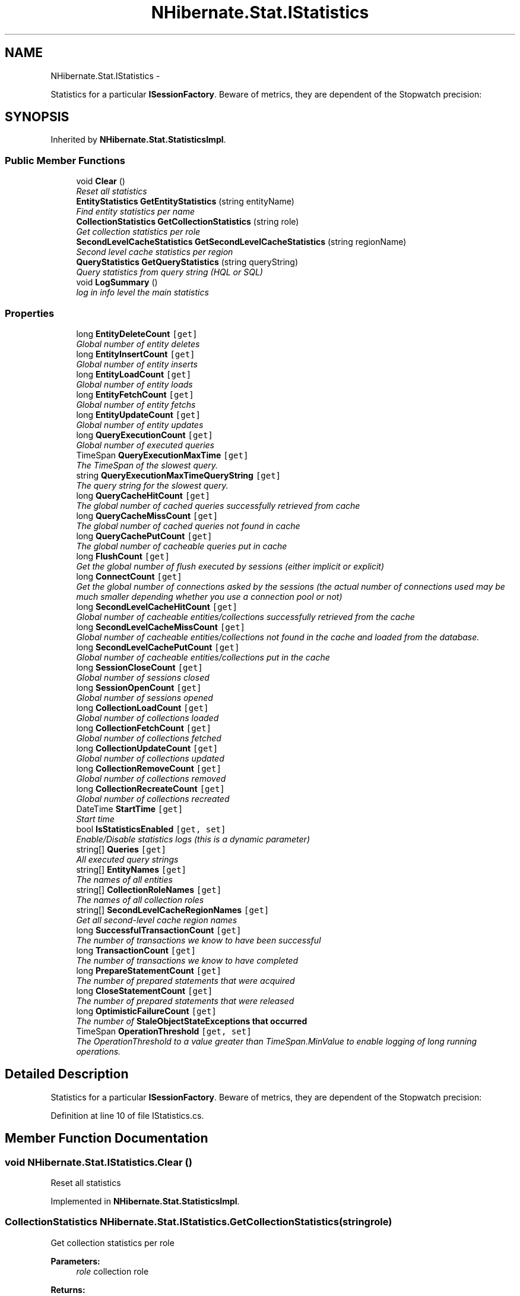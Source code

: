 .TH "NHibernate.Stat.IStatistics" 3 "Fri Jul 5 2013" "Version 1.0" "HSA.InfoSys" \" -*- nroff -*-
.ad l
.nh
.SH NAME
NHibernate.Stat.IStatistics \- 
.PP
Statistics for a particular \fBISessionFactory\fP\&. Beware of metrics, they are dependent of the Stopwatch precision:  

.SH SYNOPSIS
.br
.PP
.PP
Inherited by \fBNHibernate\&.Stat\&.StatisticsImpl\fP\&.
.SS "Public Member Functions"

.in +1c
.ti -1c
.RI "void \fBClear\fP ()"
.br
.RI "\fIReset all statistics\fP"
.ti -1c
.RI "\fBEntityStatistics\fP \fBGetEntityStatistics\fP (string entityName)"
.br
.RI "\fIFind entity statistics per name \fP"
.ti -1c
.RI "\fBCollectionStatistics\fP \fBGetCollectionStatistics\fP (string role)"
.br
.RI "\fIGet collection statistics per role \fP"
.ti -1c
.RI "\fBSecondLevelCacheStatistics\fP \fBGetSecondLevelCacheStatistics\fP (string regionName)"
.br
.RI "\fISecond level cache statistics per region \fP"
.ti -1c
.RI "\fBQueryStatistics\fP \fBGetQueryStatistics\fP (string queryString)"
.br
.RI "\fIQuery statistics from query string (HQL or SQL) \fP"
.ti -1c
.RI "void \fBLogSummary\fP ()"
.br
.RI "\fIlog in info level the main statistics\fP"
.in -1c
.SS "Properties"

.in +1c
.ti -1c
.RI "long \fBEntityDeleteCount\fP\fC [get]\fP"
.br
.RI "\fIGlobal number of entity deletes\fP"
.ti -1c
.RI "long \fBEntityInsertCount\fP\fC [get]\fP"
.br
.RI "\fIGlobal number of entity inserts\fP"
.ti -1c
.RI "long \fBEntityLoadCount\fP\fC [get]\fP"
.br
.RI "\fIGlobal number of entity loads\fP"
.ti -1c
.RI "long \fBEntityFetchCount\fP\fC [get]\fP"
.br
.RI "\fIGlobal number of entity fetchs\fP"
.ti -1c
.RI "long \fBEntityUpdateCount\fP\fC [get]\fP"
.br
.RI "\fIGlobal number of entity updates\fP"
.ti -1c
.RI "long \fBQueryExecutionCount\fP\fC [get]\fP"
.br
.RI "\fIGlobal number of executed queries\fP"
.ti -1c
.RI "TimeSpan \fBQueryExecutionMaxTime\fP\fC [get]\fP"
.br
.RI "\fIThe TimeSpan of the slowest query\&.\fP"
.ti -1c
.RI "string \fBQueryExecutionMaxTimeQueryString\fP\fC [get]\fP"
.br
.RI "\fIThe query string for the slowest query\&.\fP"
.ti -1c
.RI "long \fBQueryCacheHitCount\fP\fC [get]\fP"
.br
.RI "\fIThe global number of cached queries successfully retrieved from cache\fP"
.ti -1c
.RI "long \fBQueryCacheMissCount\fP\fC [get]\fP"
.br
.RI "\fIThe global number of cached queries \fInot\fP found in cache\fP"
.ti -1c
.RI "long \fBQueryCachePutCount\fP\fC [get]\fP"
.br
.RI "\fIThe global number of cacheable queries put in cache\fP"
.ti -1c
.RI "long \fBFlushCount\fP\fC [get]\fP"
.br
.RI "\fIGet the global number of flush executed by sessions (either implicit or explicit)\fP"
.ti -1c
.RI "long \fBConnectCount\fP\fC [get]\fP"
.br
.RI "\fIGet the global number of connections asked by the sessions (the actual number of connections used may be much smaller depending whether you use a connection pool or not) \fP"
.ti -1c
.RI "long \fBSecondLevelCacheHitCount\fP\fC [get]\fP"
.br
.RI "\fIGlobal number of cacheable entities/collections successfully retrieved from the cache\fP"
.ti -1c
.RI "long \fBSecondLevelCacheMissCount\fP\fC [get]\fP"
.br
.RI "\fIGlobal number of cacheable entities/collections not found in the cache and loaded from the database\&.\fP"
.ti -1c
.RI "long \fBSecondLevelCachePutCount\fP\fC [get]\fP"
.br
.RI "\fIGlobal number of cacheable entities/collections put in the cache\fP"
.ti -1c
.RI "long \fBSessionCloseCount\fP\fC [get]\fP"
.br
.RI "\fIGlobal number of sessions closed\fP"
.ti -1c
.RI "long \fBSessionOpenCount\fP\fC [get]\fP"
.br
.RI "\fIGlobal number of sessions opened\fP"
.ti -1c
.RI "long \fBCollectionLoadCount\fP\fC [get]\fP"
.br
.RI "\fIGlobal number of collections loaded\fP"
.ti -1c
.RI "long \fBCollectionFetchCount\fP\fC [get]\fP"
.br
.RI "\fIGlobal number of collections fetched\fP"
.ti -1c
.RI "long \fBCollectionUpdateCount\fP\fC [get]\fP"
.br
.RI "\fIGlobal number of collections updated\fP"
.ti -1c
.RI "long \fBCollectionRemoveCount\fP\fC [get]\fP"
.br
.RI "\fIGlobal number of collections removed\fP"
.ti -1c
.RI "long \fBCollectionRecreateCount\fP\fC [get]\fP"
.br
.RI "\fIGlobal number of collections recreated\fP"
.ti -1c
.RI "DateTime \fBStartTime\fP\fC [get]\fP"
.br
.RI "\fIStart time \fP"
.ti -1c
.RI "bool \fBIsStatisticsEnabled\fP\fC [get, set]\fP"
.br
.RI "\fIEnable/Disable statistics logs (this is a dynamic parameter)\fP"
.ti -1c
.RI "string[] \fBQueries\fP\fC [get]\fP"
.br
.RI "\fIAll executed query strings\fP"
.ti -1c
.RI "string[] \fBEntityNames\fP\fC [get]\fP"
.br
.RI "\fIThe names of all entities\fP"
.ti -1c
.RI "string[] \fBCollectionRoleNames\fP\fC [get]\fP"
.br
.RI "\fIThe names of all collection roles\fP"
.ti -1c
.RI "string[] \fBSecondLevelCacheRegionNames\fP\fC [get]\fP"
.br
.RI "\fIGet all second-level cache region names\fP"
.ti -1c
.RI "long \fBSuccessfulTransactionCount\fP\fC [get]\fP"
.br
.RI "\fIThe number of transactions we know to have been successful\fP"
.ti -1c
.RI "long \fBTransactionCount\fP\fC [get]\fP"
.br
.RI "\fIThe number of transactions we know to have completed\fP"
.ti -1c
.RI "long \fBPrepareStatementCount\fP\fC [get]\fP"
.br
.RI "\fIThe number of prepared statements that were acquired\fP"
.ti -1c
.RI "long \fBCloseStatementCount\fP\fC [get]\fP"
.br
.RI "\fIThe number of prepared statements that were released\fP"
.ti -1c
.RI "long \fBOptimisticFailureCount\fP\fC [get]\fP"
.br
.RI "\fIThe number of \fC\fBStaleObjectStateException\fP\fPs that occurred \fP"
.ti -1c
.RI "TimeSpan \fBOperationThreshold\fP\fC [get, set]\fP"
.br
.RI "\fIThe OperationThreshold to a value greater than TimeSpan\&.MinValue to enable logging of long running operations\&. \fP"
.in -1c
.SH "Detailed Description"
.PP 
Statistics for a particular \fBISessionFactory\fP\&. Beware of metrics, they are dependent of the Stopwatch precision: 


.PP
Definition at line 10 of file IStatistics\&.cs\&.
.SH "Member Function Documentation"
.PP 
.SS "void NHibernate\&.Stat\&.IStatistics\&.Clear ()"

.PP
Reset all statistics
.PP
Implemented in \fBNHibernate\&.Stat\&.StatisticsImpl\fP\&.
.SS "\fBCollectionStatistics\fP NHibernate\&.Stat\&.IStatistics\&.GetCollectionStatistics (stringrole)"

.PP
Get collection statistics per role 
.PP
\fBParameters:\fP
.RS 4
\fIrole\fP collection role 
.RE
.PP
\fBReturns:\fP
.RS 4
\fBCollectionStatistics\fP 
.RE
.PP

.PP
Implemented in \fBNHibernate\&.Stat\&.StatisticsImpl\fP\&.
.SS "\fBEntityStatistics\fP NHibernate\&.Stat\&.IStatistics\&.GetEntityStatistics (stringentityName)"

.PP
Find entity statistics per name 
.PP
\fBParameters:\fP
.RS 4
\fIentityName\fP entity name 
.RE
.PP
\fBReturns:\fP
.RS 4
\fBEntityStatistics\fP object 
.RE
.PP

.PP
Implemented in \fBNHibernate\&.Stat\&.StatisticsImpl\fP\&.
.SS "\fBQueryStatistics\fP NHibernate\&.Stat\&.IStatistics\&.GetQueryStatistics (stringqueryString)"

.PP
Query statistics from query string (HQL or SQL) 
.PP
\fBParameters:\fP
.RS 4
\fIqueryString\fP query string 
.RE
.PP
\fBReturns:\fP
.RS 4
\fBQueryStatistics\fP 
.RE
.PP

.PP
Implemented in \fBNHibernate\&.Stat\&.StatisticsImpl\fP\&.
.SS "\fBSecondLevelCacheStatistics\fP NHibernate\&.Stat\&.IStatistics\&.GetSecondLevelCacheStatistics (stringregionName)"

.PP
Second level cache statistics per region 
.PP
\fBParameters:\fP
.RS 4
\fIregionName\fP region name 
.RE
.PP
\fBReturns:\fP
.RS 4
\fBSecondLevelCacheStatistics\fP 
.RE
.PP

.PP
Implemented in \fBNHibernate\&.Stat\&.StatisticsImpl\fP\&.
.SS "void NHibernate\&.Stat\&.IStatistics\&.LogSummary ()"

.PP
log in info level the main statistics
.PP
Implemented in \fBNHibernate\&.Stat\&.StatisticsImpl\fP\&.
.SH "Property Documentation"
.PP 
.SS "long NHibernate\&.Stat\&.IStatistics\&.CloseStatementCount\fC [get]\fP"

.PP
The number of prepared statements that were released
.PP
Definition at line 113 of file IStatistics\&.cs\&.
.SS "long NHibernate\&.Stat\&.IStatistics\&.CollectionFetchCount\fC [get]\fP"

.PP
Global number of collections fetched
.PP
Definition at line 74 of file IStatistics\&.cs\&.
.SS "long NHibernate\&.Stat\&.IStatistics\&.CollectionLoadCount\fC [get]\fP"

.PP
Global number of collections loaded
.PP
Definition at line 71 of file IStatistics\&.cs\&.
.SS "long NHibernate\&.Stat\&.IStatistics\&.CollectionRecreateCount\fC [get]\fP"

.PP
Global number of collections recreated
.PP
Definition at line 83 of file IStatistics\&.cs\&.
.SS "long NHibernate\&.Stat\&.IStatistics\&.CollectionRemoveCount\fC [get]\fP"

.PP
Global number of collections removed
.PP
Definition at line 80 of file IStatistics\&.cs\&.
.SS "string [] NHibernate\&.Stat\&.IStatistics\&.CollectionRoleNames\fC [get]\fP"

.PP
The names of all collection roles
.PP
Definition at line 98 of file IStatistics\&.cs\&.
.SS "long NHibernate\&.Stat\&.IStatistics\&.CollectionUpdateCount\fC [get]\fP"

.PP
Global number of collections updated
.PP
Definition at line 77 of file IStatistics\&.cs\&.
.SS "long NHibernate\&.Stat\&.IStatistics\&.ConnectCount\fC [get]\fP"

.PP
Get the global number of connections asked by the sessions (the actual number of connections used may be much smaller depending whether you use a connection pool or not) 
.PP
Definition at line 53 of file IStatistics\&.cs\&.
.SS "long NHibernate\&.Stat\&.IStatistics\&.EntityDeleteCount\fC [get]\fP"

.PP
Global number of entity deletes
.PP
Definition at line 13 of file IStatistics\&.cs\&.
.SS "long NHibernate\&.Stat\&.IStatistics\&.EntityFetchCount\fC [get]\fP"

.PP
Global number of entity fetchs
.PP
Definition at line 22 of file IStatistics\&.cs\&.
.SS "long NHibernate\&.Stat\&.IStatistics\&.EntityInsertCount\fC [get]\fP"

.PP
Global number of entity inserts
.PP
Definition at line 16 of file IStatistics\&.cs\&.
.SS "long NHibernate\&.Stat\&.IStatistics\&.EntityLoadCount\fC [get]\fP"

.PP
Global number of entity loads
.PP
Definition at line 19 of file IStatistics\&.cs\&.
.SS "string [] NHibernate\&.Stat\&.IStatistics\&.EntityNames\fC [get]\fP"

.PP
The names of all entities
.PP
Definition at line 95 of file IStatistics\&.cs\&.
.SS "long NHibernate\&.Stat\&.IStatistics\&.EntityUpdateCount\fC [get]\fP"

.PP
Global number of entity updates
.PP
Definition at line 25 of file IStatistics\&.cs\&.
.SS "long NHibernate\&.Stat\&.IStatistics\&.FlushCount\fC [get]\fP"

.PP
Get the global number of flush executed by sessions (either implicit or explicit)
.PP
Definition at line 46 of file IStatistics\&.cs\&.
.SS "bool NHibernate\&.Stat\&.IStatistics\&.IsStatisticsEnabled\fC [get]\fP, \fC [set]\fP"

.PP
Enable/Disable statistics logs (this is a dynamic parameter)
.PP
Definition at line 89 of file IStatistics\&.cs\&.
.SS "TimeSpan NHibernate\&.Stat\&.IStatistics\&.OperationThreshold\fC [get]\fP, \fC [set]\fP"

.PP
The OperationThreshold to a value greater than TimeSpan\&.MinValue to enable logging of long running operations\&. Operations that exceed the level will be logged\&.
.PP
Definition at line 148 of file IStatistics\&.cs\&.
.SS "long NHibernate\&.Stat\&.IStatistics\&.OptimisticFailureCount\fC [get]\fP"

.PP
The number of \fC\fBStaleObjectStateException\fP\fPs that occurred 
.PP
Definition at line 116 of file IStatistics\&.cs\&.
.SS "long NHibernate\&.Stat\&.IStatistics\&.PrepareStatementCount\fC [get]\fP"

.PP
The number of prepared statements that were acquired
.PP
Definition at line 110 of file IStatistics\&.cs\&.
.SS "string [] NHibernate\&.Stat\&.IStatistics\&.Queries\fC [get]\fP"

.PP
All executed query strings
.PP
Definition at line 92 of file IStatistics\&.cs\&.
.SS "long NHibernate\&.Stat\&.IStatistics\&.QueryCacheHitCount\fC [get]\fP"

.PP
The global number of cached queries successfully retrieved from cache
.PP
Definition at line 37 of file IStatistics\&.cs\&.
.SS "long NHibernate\&.Stat\&.IStatistics\&.QueryCacheMissCount\fC [get]\fP"

.PP
The global number of cached queries \fInot\fP found in cache
.PP
Definition at line 40 of file IStatistics\&.cs\&.
.SS "long NHibernate\&.Stat\&.IStatistics\&.QueryCachePutCount\fC [get]\fP"

.PP
The global number of cacheable queries put in cache
.PP
Definition at line 43 of file IStatistics\&.cs\&.
.SS "long NHibernate\&.Stat\&.IStatistics\&.QueryExecutionCount\fC [get]\fP"

.PP
Global number of executed queries
.PP
Definition at line 28 of file IStatistics\&.cs\&.
.SS "TimeSpan NHibernate\&.Stat\&.IStatistics\&.QueryExecutionMaxTime\fC [get]\fP"

.PP
The TimeSpan of the slowest query\&.
.PP
Definition at line 31 of file IStatistics\&.cs\&.
.SS "string NHibernate\&.Stat\&.IStatistics\&.QueryExecutionMaxTimeQueryString\fC [get]\fP"

.PP
The query string for the slowest query\&.
.PP
Definition at line 34 of file IStatistics\&.cs\&.
.SS "long NHibernate\&.Stat\&.IStatistics\&.SecondLevelCacheHitCount\fC [get]\fP"

.PP
Global number of cacheable entities/collections successfully retrieved from the cache
.PP
Definition at line 56 of file IStatistics\&.cs\&.
.SS "long NHibernate\&.Stat\&.IStatistics\&.SecondLevelCacheMissCount\fC [get]\fP"

.PP
Global number of cacheable entities/collections not found in the cache and loaded from the database\&.
.PP
Definition at line 59 of file IStatistics\&.cs\&.
.SS "long NHibernate\&.Stat\&.IStatistics\&.SecondLevelCachePutCount\fC [get]\fP"

.PP
Global number of cacheable entities/collections put in the cache
.PP
Definition at line 62 of file IStatistics\&.cs\&.
.SS "string [] NHibernate\&.Stat\&.IStatistics\&.SecondLevelCacheRegionNames\fC [get]\fP"

.PP
Get all second-level cache region names
.PP
Definition at line 101 of file IStatistics\&.cs\&.
.SS "long NHibernate\&.Stat\&.IStatistics\&.SessionCloseCount\fC [get]\fP"

.PP
Global number of sessions closed
.PP
Definition at line 65 of file IStatistics\&.cs\&.
.SS "long NHibernate\&.Stat\&.IStatistics\&.SessionOpenCount\fC [get]\fP"

.PP
Global number of sessions opened
.PP
Definition at line 68 of file IStatistics\&.cs\&.
.SS "DateTime NHibernate\&.Stat\&.IStatistics\&.StartTime\fC [get]\fP"

.PP
Start time 
.PP
Definition at line 86 of file IStatistics\&.cs\&.
.SS "long NHibernate\&.Stat\&.IStatistics\&.SuccessfulTransactionCount\fC [get]\fP"

.PP
The number of transactions we know to have been successful
.PP
Definition at line 104 of file IStatistics\&.cs\&.
.SS "long NHibernate\&.Stat\&.IStatistics\&.TransactionCount\fC [get]\fP"

.PP
The number of transactions we know to have completed
.PP
Definition at line 107 of file IStatistics\&.cs\&.

.SH "Author"
.PP 
Generated automatically by Doxygen for HSA\&.InfoSys from the source code\&.
